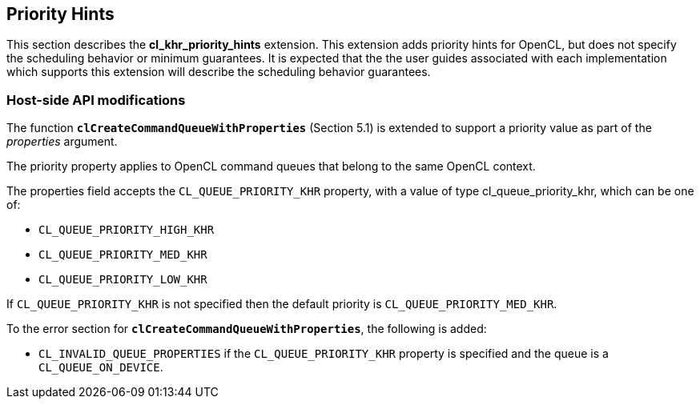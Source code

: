 // Copyright 2017-2020 The Khronos Group. This work is licensed under a
// Creative Commons Attribution 4.0 International License; see
// http://creativecommons.org/licenses/by/4.0/

[[cl_khr_priority_hints]]
== Priority Hints

This section describes the *cl_khr_priority_hints* extension.
This extension adds priority hints for OpenCL, but does not specify the
scheduling behavior or minimum guarantees.
It is expected that the the user guides associated with each implementation
which supports this extension will describe the scheduling behavior
guarantees.

[[cl_khr_priority_hints-host-side-api-modifications]]
=== Host-side API modifications

The function *`clCreateCommandQueueWithProperties`* (Section 5.1) is
extended to support a priority value as part of the _properties_ argument.

The priority property applies to OpenCL command queues that belong to the
same OpenCL context.

The properties field accepts the `CL_QUEUE_PRIORITY_KHR` property, with a
value of type cl_queue_priority_khr, which can be one of:

  * `CL_QUEUE_PRIORITY_HIGH_KHR`
  * `CL_QUEUE_PRIORITY_MED_KHR`
  * `CL_QUEUE_PRIORITY_LOW_KHR`

If `CL_QUEUE_PRIORITY_KHR` is not specified then the default priority is
`CL_QUEUE_PRIORITY_MED_KHR`.

To the error section for *`clCreateCommandQueueWithProperties`*, the
following is added:

  * `CL_INVALID_QUEUE_PROPERTIES` if the `CL_QUEUE_PRIORITY_KHR` property is
    specified and the queue is a `CL_QUEUE_ON_DEVICE`.
